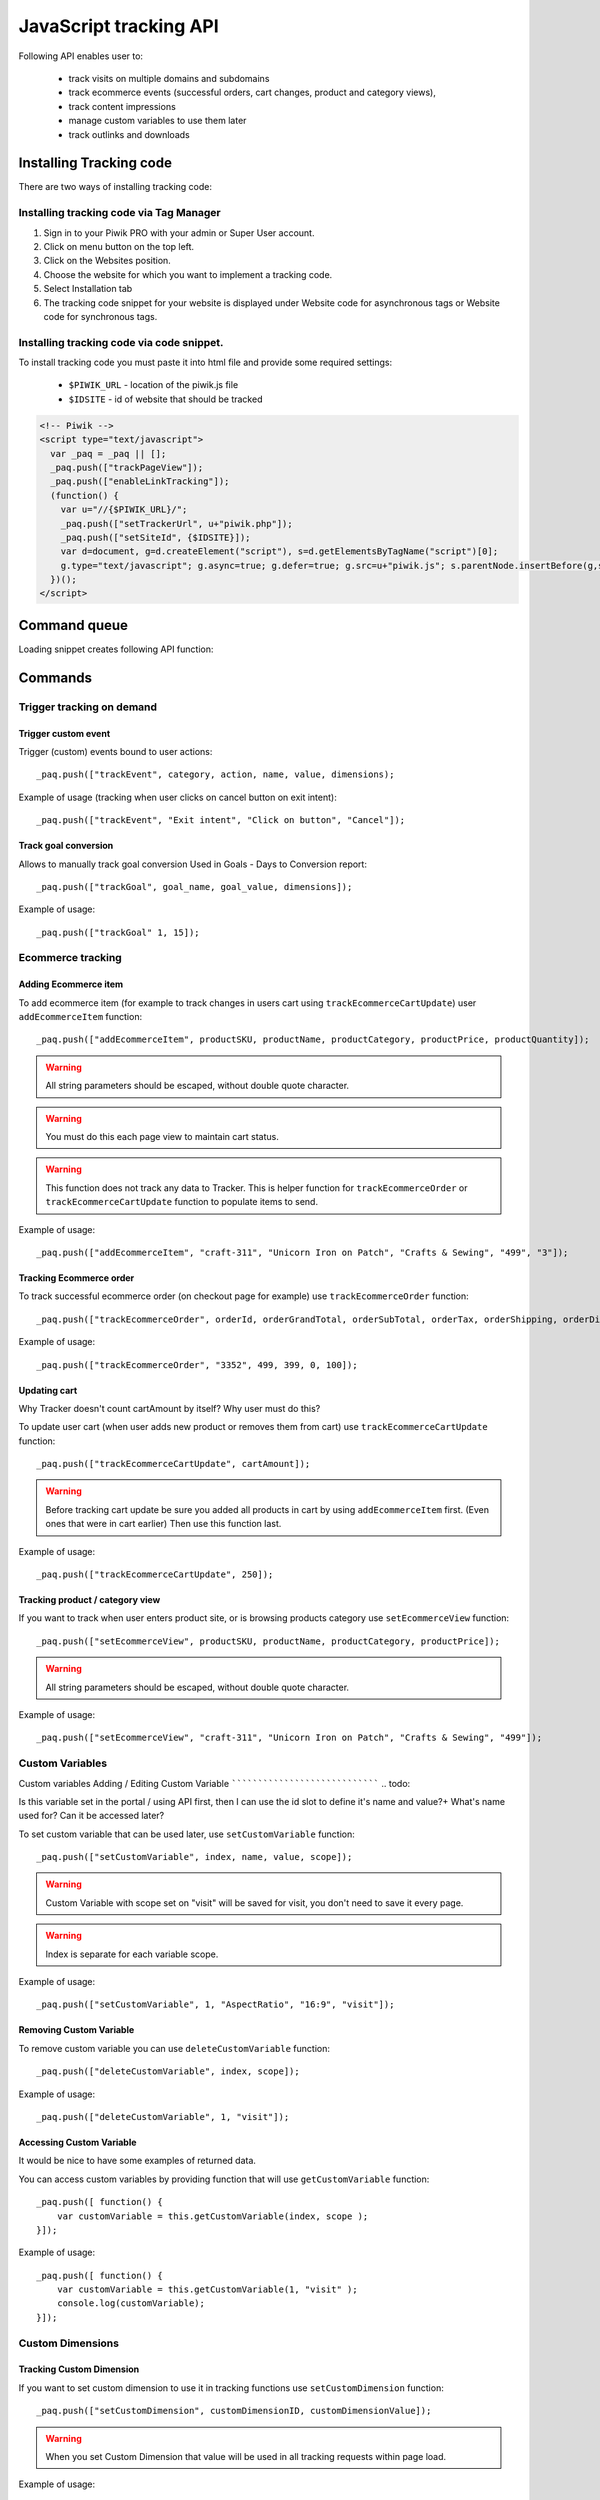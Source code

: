 .. highlight:: js
.. default-domain:: js

JavaScript tracking API
=======================
Following API enables user to:

    * track visits on multiple domains and subdomains
    * track ecommerce events (successful orders, cart changes, product and category views),
    * track content impressions
    * manage custom variables to use them later
    * track outlinks and downloads

Installing Tracking code
------------------------
There are two ways of installing tracking code:

Installing tracking code via Tag Manager
^^^^^^^^^^^^^^^^^^^^^^^^^^^^^^^^^^^^^^^^

#. Sign in to your Piwik PRO with your admin or Super User account.
#. Click on menu button on the top left.
#. Click on the Websites position.
#. Choose the website for which you want to implement a tracking code.
#. Select Installation tab
#. The tracking code snippet for your website is displayed under Website code for asynchronous tags or Website code for synchronous tags.


Installing tracking code via code snippet.
^^^^^^^^^^^^^^^^^^^^^^^^^^^^^^^^^^^^^^^^^^
To install tracking code you must paste it into html file and provide some required settings:

 * ``$PIWIK_URL`` - location of the piwik.js file
 * ``$IDSITE`` - id of website that should be tracked


.. code-block:: html

    <!-- Piwik -->
    <script type="text/javascript">
      var _paq = _paq || [];
      _paq.push(["trackPageView"]);
      _paq.push(["enableLinkTracking"]);
      (function() {
        var u="//{$PIWIK_URL}/";
        _paq.push(["setTrackerUrl", u+"piwik.php"]);
        _paq.push(["setSiteId", {$IDSITE}]);
        var d=document, g=d.createElement("script"), s=d.getElementsByTagName("script")[0];
        g.type="text/javascript"; g.async=true; g.defer=true; g.src=u+"piwik.js"; s.parentNode.insertBefore(g,s);
      })();
    </script>

Command queue
-------------

Loading snippet creates following API function:

.. function:: _paq.push([command, ...args])

    JavaScript API interface.

    :param string command: Command name.
    :param args: Command arguments. Number of arguments and their function depend on command.
    :returns: Undefined

Commands
--------


Trigger tracking on demand
^^^^^^^^^^^^^^^^^^^^^^^^^^


Trigger custom event
````````````````````
Trigger (custom) events bound to user actions::

    _paq.push(["trackEvent", category, action, name, value, dimensions);

.. data:: category

    **Required** String with event category.

.. data:: action

    **Required** String with event action.

.. data:: name

    **Optional** String with event name.

.. data:: value

    **Optional** Number value with event value.

.. data:: dimensions

    **Optional**  :ref:`Custom dimension<Custom Dimensions>` that should be tracked with this action. Can be multiple dimensions.
    Written as object property using ``dimension{ID}`` notation.

    Example::

        {
           dimension1: "example value",
           dimension2: "example value"
        }

Example of usage (tracking when user clicks on cancel button on exit intent)::

        _paq.push(["trackEvent", "Exit intent", "Click on button", "Cancel"]);

Track goal conversion
`````````````````````
Allows to manually track goal conversion Used in Goals - Days to Conversion report::

    _paq.push(["trackGoal", goal_name, goal_value, dimensions]);

.. data:: goal_name

    **Required** String with Goal Name

.. data:: goal_value

    **Optional** Number value with tracked conversion value.

.. data:: dimensions

    **Optional**  :ref:`Custom dimension<Custom Dimensions>` that should be tracked with this action. Can be multiple dimensions.
    Written as object property using ``dimension{ID}`` notation.

    Example::

        {
           dimension1: "example value",
           dimension2: "example value"
        }

Example of usage::

    _paq.push(["trackGoal" 1, 15]);

Ecommerce tracking
^^^^^^^^^^^^^^^^^^

Adding Ecommerce item
`````````````````````
To add ecommerce item (for example to track changes in users cart using ``trackEcommerceCartUpdate``) user ``addEcommerceItem`` function::

    _paq.push(["addEcommerceItem", productSKU, productName, productCategory, productPrice, productQuantity]);

.. data:: productSKU

    **Required** String with product stock-keeping unit.

.. data:: productName

    **Optional** String with product name.

.. data:: productCategory

    **Optional** Product category, can be written as Array with up to 5 elements.

.. data:: productPrice

    **Optional** Float with product price.

.. data:: productQuantity

    **Optional** Float with product quantity.

.. warning::

    All string parameters should be escaped, without double quote character.

.. warning::

    You must do this each page view to maintain cart status.

.. warning::

    This function does not track any data to Tracker. This is helper function for ``trackEcommerceOrder`` or ``trackEcommerceCartUpdate`` function to populate items to send.

Example of usage::

    _paq.push(["addEcommerceItem", "craft-311", "Unicorn Iron on Patch", "Crafts & Sewing", "499", "3"]);

Tracking Ecommerce order
````````````````````````
To track successful ecommerce order (on checkout page for example) use ``trackEcommerceOrder`` function::

    _paq.push(["trackEcommerceOrder", orderId, orderGrandTotal, orderSubTotal, orderTax, orderShipping, orderDiscount]);

.. data:: orderId

    **Required** Unique order ID.

.. data:: orderGrandTotal

    **Required** Order Revenue grand total  - tax, shipping and discount included, written as number - not string.

.. data:: orderSubTotal

    **Optional** Order sub total - without shipping, written as number - not string.

.. data:: orderTax

    **Optional** Order tax amount written as number - not string.

.. data:: orderShipping

    **Optional** Order shipping costs, written as number - not string.

.. data:: orderDiscount

    **Optional** Order discount amount, written as number - not string.

Example of usage::

    _paq.push(["trackEcommerceOrder", "3352", 499, 399, 0, 100]);

Updating cart
`````````````
.. todo::

Why Tracker doesn't count cartAmount by itself? Why user must do this?

To update user cart (when user adds new product or removes them from cart) use ``trackEcommerceCartUpdate`` function::

    _paq.push(["trackEcommerceCartUpdate", cartAmount]);

.. data:: cartAmount

    **Required** Cart amount (sum of products), written as number.


.. warning::

    Before tracking cart update be sure you added all products in cart by using ``addEcommerceItem`` first.
    (Even ones that were in cart earlier) Then use this function last.

Example of usage::

        _paq.push(["trackEcommerceCartUpdate", 250]);

Tracking product / category view
````````````````````````````````
If you want to track when user enters product site, or is browsing products category use ``setEcommerceView`` function::

    _paq.push(["setEcommerceView", productSKU, productName, productCategory, productPrice]);

.. data:: productSKU

    **Required** String with product stock-keeping unit. False for tracking category.

.. data:: productName

    **Optional** String with product name. False for tracking category.

.. data:: productCategory

    **Optional** Product category, can be written as Array with up to 5 elements.

.. data:: productPrice

    **Optional** Float with product price.

.. warning::

    All string parameters should be escaped, without double quote character.

Example of usage::

    _paq.push(["setEcommerceView", "craft-311", "Unicorn Iron on Patch", "Crafts & Sewing", "499"]);


Custom Variables
^^^^^^^^^^^^^^^^
Custom variables
Adding / Editing Custom Variable
````````````````````````````````
.. todo::

Is this variable set in the portal / using API first, then I can use the id slot to define it's name and value?+
What's name used for? Can it be accessed later?


To set custom variable that can be used later, use ``setCustomVariable`` function::

    _paq.push(["setCustomVariable", index, name, value, scope]);

.. data:: index

    **Required** Number from 1 to 5 where variable is stored

.. data:: name

   **Required** Name of the variable

.. data:: value

   **Required** Value of the variable limited to 200 characters.

.. data:: scope

   **Required** Scope of the variable, "visit" or "page"


.. warning::

    Custom Variable with scope set on "visit" will be saved for visit, you don't need to save it every page.

.. warning::

    Index is separate for each variable scope.

Example of usage::

    _paq.push(["setCustomVariable", 1, "AspectRatio", "16:9", "visit"]);

Removing Custom Variable
````````````````````````
To remove custom variable you can use ``deleteCustomVariable`` function::

    _paq.push(["deleteCustomVariable", index, scope]);

.. data:: index

    **Required** Number from 1 to 5 where variable is stored

.. data:: scope

    **Required** Scope of the variable, "visit" or "page"

Example of usage::

    _paq.push(["deleteCustomVariable", 1, "visit"]);

Accessing Custom Variable
`````````````````````````
.. todo::
It would be nice to have some examples of returned data.

You can access custom variables by providing function that will use ``getCustomVariable`` function::

    _paq.push([ function() {
        var customVariable = this.getCustomVariable(index, scope );
    }]);

.. function:: getCustomVariable(index, scope)

    :param number index: **Required** Number from 1 to 5 where variable is stored

    :param string scope: **Required** Scope of the variable, "visit" or "page"

Example of usage::

    _paq.push([ function() {
        var customVariable = this.getCustomVariable(1, "visit" );
        console.log(customVariable);
    }]);

Custom Dimensions
^^^^^^^^^^^^^^^^^

Tracking Custom Dimension
`````````````````````````
If you want to set custom dimension to use it in tracking functions use ``setCustomDimension`` function::

    _paq.push(["setCustomDimension", customDimensionID, customDimensionValue]);

.. data:: customDimensionID

    **Required** Id of dimension

.. data:: customDimensionValue

    **Required** Value of Custom Dimension

.. warning::

    When you set Custom Dimension that value will be used in all tracking requests within page load.

Example of usage::

    _paq.push(["setCustomDimension", 3, "loginStatus"]);


Retrieving Custom Dimension
```````````````````````````
.. todo::
It would be nice to have some examples of returned data.

You can access custom dimension by providing function that will use ``getCustomDimension`` function::

    _paq.push([ function() {
        var customDimension = this.getCustomDimension(index);
    }]);

.. function:: getCustomDimension(index, scope)

    :param number index: **Required** Index of custom dimension

Example of usage::

    _paq.push([ function() {
        var customDimension = this.getCustomDimension(1);
        console.log(customDimension);
    }]);

Content Tracking
^^^^^^^^^^^^^^^^

Content Tracking is an useful feature when you want to measure performance of your website or app. For example you can check
how many times your file was downloaded, or banner was seen, how many users triggered modal screen with some promotion and then
entered products etc.

To track content, it has to have ``data-track-content`` css class attached to it.

Tracking all content impressions within a page
``````````````````````````````````````````````
To track all content impression you can use ``trackAllContentImpressions`` function. If this function will be invoked
multiple times it won't send duplicated data unless ``trackPageView`` was used between invocations::

    _paq.push(["trackAllContentImpressions"]);

Tracking all visible content impressions
````````````````````````````````````````
To track all visible content impressions you can use ``trackVisibleContentImpressions`` function.

Code::

    _paq.push(["trackVisibleContentImpressions", checkOnScroll, timeIntervalInMs]);

.. data:: checkOnScroll

    **Required** If set to true it will invoke this function to track new visible content impressions on scroll event.
    (It won't detect content blocks placed in a scrollable element)

.. data:: timeIntervalInMs

    **Optional** If set it will invoke this function to track new visible content impressions on every X miliseconds. By default it is set to 750ms.

.. warning::

    Both options cannot be changed after initial setup.

Example of usage::

    _paq.push(["trackVisibleContentImpressions", true]);


Example of usage::

    _paq.push(["trackVisibleContentImpressions", false, 500]);

Tracking only content impressions for specific page part
````````````````````````````````````````````````````````

To track impressions on part of a webpage that will be populated after page load you
 can use ``trackContentImpressionsWithinNode``::

    _paq.push(["trackContentImpressionsWithinNode", domNode]);

.. data:: domNode

    **Required** DOM element that will have impression DOM elements with ``data-track-content`` attribute

It can be used with ``trackVisibleContentImpressions`` to track only visible content impressions

Example of usage::

    var element = document.querySelector("#impressionContainer");
    _paq.push(["trackContentImpressionsWithinNode", element]);

Track interactions manually with auto detection
```````````````````````````````````````````````
If you want to trigger an interaction manually (for example on click) you
can do it using ``trackContentInteractionNode``, just add this function as an eventListener for action you want::

    _paq.push(["trackContentInteractionNode", domNode, contentInteraction]);

.. data:: domNode

    **Required** Any node in content block or the block itself - it won't be tracked if no content block will be found inside or on it.

.. data:: contentInteraction

    **Required** String containing name of interaction it can be anything ("click" etc). "Unknown" used as default.

Example of use

.. code-block:: html

    <button onClick = function(){_paq.push(["trackContentInteractionNode", this, "clicked"]);}>Click me!</button>


Track impression manually
`````````````````````````
If you want to trigger tracking impressions fully manually you can use ``trackContentImpression``

    _paq.push(["trackContentImpression", contentName, contentPiece, contentTarget]);

.. data:: contentName

    **Required** String containing name of Content Impression

.. data:: contentPiece

    **Required** String containing name of Content Impression Piece

.. data:: contentTarget

    **Required** String containing url of Content Impression Target

Example of use::

    _paq.push(["trackContentImpression", "trackingWhitepaper", "document", "http://cooltracker.tr/whitepaper]);




Track user interaction manually
```````````````````````````````
If you want to trigger tracking interactions fully manually you can use ``trackContentInteraction``
Use it as a function inside listener on event::

    _paq.push(["trackContentInteraction", contentInteraction, contentName, contentPiece, contentTarget]);

.. data:: contentInteraction

    **Required** String containing name of interaction it can be anything ("click" etc). "Unknown" used as default.

.. data:: contentName

    **Required** String containing name of Content Impression

.. data:: contentPiece

    **Required** String containing name of Content Impression Piece

.. data:: contentTarget

    **Required** String containing url of Content Impression Target

Example of use::

    _paq.push(["trackContentImpression", "clicked", "trackingWhitepaper", "document", "http://cooltracker.tr/whitepaper]);

.. warning::

Use this function in conjunction with ``trackContentImpression`` as it can only be mapped with an impression by linking ``contentName``
it's not mapping automatically as  ``trackContentInteractionNode``.

Download and Outlink Tracking
^^^^^^^^^^^^^^^^^^^^^^^^^^^^^

Tracking Outlink
````````````````

To enable Download & Outlink tracking run::

    _paq.push(["enableLinkTracking"]);

just after first ``trackPageView`` or ``trackEvent``

.. note::

    All Outlinks are tracked automatically. As ``enableLinkTracking`` is part of default snippet.

Ignoring alias domains
++++++++++++++++++++++

To ignore internal outlinks from alias domains use ``setDomains`` function to define internal domains and subdomains, you can use wildcard::

    _paq(["setDomains", domains]);

.. data:: domains

    **Required** Array with domains written as strings, * are accepted.

Example of usage::

    _paq(["setDomains", ["*.example.com", "*.example.co.uk"]]);

Force Tracking using CSS class
++++++++++++++++++++++++++++++

To track clicking a link as an outlink using CSS class simply add ``piwik_link`` class to link element.
Then it will be considered as an outlink even if it points to the same domain.

This class name can be changed, use ``setLinkClasses`` to define which CSS class should be tracked::

    _paq.push(["setLinkClasses", className]);

.. data:: className

    **Required** String with css class that should be tracked instead of ``piwik_link``

Example of usage::

    _paq(["setLinkClasses", "track-this-link"]);

Force Tracking using JS function
++++++++++++++++++++++++++++++++

If you want to use JS to force outlink to be tracked you can add ``trackLink`` function to element ``onClick`` attribute::

    _paq.push(["trackLink", linkAddress, "link", dimensions]);

.. data:: linkAddress

    **Required** Address that link points to.

.. data:: dimensions

    **Optional**  :ref:`Custom dimension<Custom Dimensions>` that should be tracked with this action. Can be multiple dimensions.
    Written as object property using ``dimension{ID}`` notation.

    Example::

        {
           dimension1: "example value",
           dimension2: "example value"
        }


Example of usage

.. code-block:: html

    <button onClick = function(){_paq.push(["trackLink", "http://www.example.com/example", "link"]);}>
        Click me!
    </button>

Tracking Downloads
``````````````````
.. todo::
Is download only tracking links to files ending on extension? What about GET parameters?

Default extensions recognized as download
+++++++++++++++++++++++++++++++++++++++++

Following extensions are tracked as download by default:


+-------+-----+-----+-----+------+-----+-----+-----+------+-----+------+-----+---------+-----+-----+
| 7z    | aac | arc | arj | apk  | asf | asx | avi | bin  | bz  | bz2  | csv | deb     | dmg | doc |
+-------+-----+-----+-----+------+-----+-----+-----+------+-----+------+-----+---------+-----+-----+
| exe   | flv | gif | gz  | gzip | hqx | jar | jpg | jpeg | js  | mp2  | mp3 | mp4     | mpg | mov |
+-------+-----+-----+-----+------+-----+-----+-----+------+-----+------+-----+---------+-----+-----+
| movie | msi | msp | odb | odf  | odg | odp | ods | odt  | ogg | ogv  | pdf | phps    | png | ppt |
+-------+-----+-----+-----+------+-----+-----+-----+------+-----+------+-----+---------+-----+-----+
| qt    | qtm | ra  | ram | rar  | rpm | sea | sit | tar  | tbz | tbz2 | tgz | torrent | txt | wav |
+-------+-----+-----+-----+------+-----+-----+-----+------+-----+------+-----+---------+-----+-----+
| wma   | wmv | wpd | xls | xml  | z   | zip |     |      |     |      |     |         |     |     |
+-------+-----+-----+-----+------+-----+-----+-----+------+-----+------+-----+---------+-----+-----+

Adding extension to default extensions
++++++++++++++++++++++++++++++++++++++

You can add extension to default extensions list using ``addDownloadExtensions`` function::

    _paq.push(["addDownloadExtensions", extensions]);

.. data:: extensions

    **Required** String containing extensions separated by ``|`` for example ``"mhj|docx"``


Example of usage::

    _paq.push(["addDownloadExtensions", "mhj|docx"]);

Replacing default extensions list
+++++++++++++++++++++++++++++++++

Default extensions list can be overwritten using ``setDownloadExtensions`` function::

    _paq.push(["setDownloadExtensions", extensions]);

.. data:: extensions

    **Required** String containing extensions separated by ``|`` for example ``"7z|apk|mp4"``


Example of usage::

    _paq.push(["setDownloadExtensions", "7z|apk|mp4"]);

Force Tracking using CSS class
++++++++++++++++++++++++++++++

To track clicking a link as an download using css class simply add ``piwik_download`` class to link element.

This class name can be changed, use ``setDownloadClasses`` to define which CSS class should be tracked::

    _paq.push(["setDownloadClasses", className]);


.. data:: className

    **Required** String with css class that should be tracked instead of ``piwik_download``

Example of usage::

    _paq(["setDownloadClasses", "track-this-link-for-download"]);

Force Tracking using JS function
++++++++++++++++++++++++++++++++

If you want to use JS to force tracking download can add ``trackLink`` function to element ``onClick`` attribute::

    _paq.push(["trackLink", linkAddress, "download", dimensions]);

.. data:: linkAddress

    **Required** Address that link points to.

.. data:: dimensions

    **Optional**  :ref:`Custom dimension<Custom Dimensions>` that should be tracked with this action. Can be multiple dimensions.
    Written as object property using ``dimension{ID}`` notation.

    Example::

        {
           dimension1: "example value",
           dimension2: "example value"
        }

Example of usage

.. code-block:: html

    <button onClick = function(){_paq.push(["trackLink", "http://www.example.com/example.xrt", "download"]);}>
        Click me!
    </button>

Setting Download delay
++++++++++++++++++++++

After each outbound link there is small time frame after which the file will download that will
ensure there is enough time to track download.
That time frame is set to 500ms by default. To modify it you can use ``setLinkTrackingTimer`` function::

    _paq.push(["setLinkTrackingTimer" time]);

.. data:: time

    **Required** Time in ms between user interaction and downloading file.


Disabling tracking
``````````````````

You can disable download and outlink tracking for links using CSS classes, simply add ``piwik_ignore`` css class.

To disable using CSS class you can use ``setIgnoreClassess`` function::

    _paq.push(["setIgnoreClasses", className);

.. data:: className

    **Required** Css class name that will be ignored


User ID Management
^^^^^^^^^^^^^^^^^^
User ID enables merging user data that is collected between many devices and browsers.

You must provide unique user-id for every user. To set user ID for tracked data use ``setUserId`` function::

    _paq.push(["setUserId", userID]);

.. data:: userID

    **Required** Unique, non empty string preserved for each user.

Tracking domains and subdomains
^^^^^^^^^^^^^^^^^^^^^^^^^^^^^^^

Tracking single domain
``````````````````````
To track single domain name without tracking subdomains (or single subdomain) use default snippet code

.. code-block:: html

    <!-- Piwik -->
    <script type="text/javascript">
      var _paq = _paq || [];
      _paq.push(["trackPageView"]);
      _paq.push(["enableLinkTracking"]);
      (function() {
        var u="//{$PIWIK_URL}/";
        _paq.push(["setTrackerUrl", u+"piwik.php"]);
        _paq.push(["setSiteId", {$IDSITE}]);
        var d=document, g=d.createElement("script"), s=d.getElementsByTagName("script")[0];
        g.type="text/javascript"; g.async=true; g.defer=true; g.src=u+"piwik.js"; s.parentNode.insertBefore(g,s);
      })();
    </script>

Tracking domains and all subdomains of the website
``````````````````````````````````````````````````
To track all data between domain and all its subdomains we must use cookies using this snippet::

    _paq.push(["setSiteId", 1]);
    _paq.push(["setTrackerUrl", u+"piwik.php"]);

    // Share the tracking cookie across example.com, www.example.com, subdomain.example.com, ...
    _paq.push(["setCookieDomain", "*.example.com"]);

    // Tell Piwik the website domain so that clicks on these domains are not tracked as "Outlinks"
    _paq.push(["setDomains", "*.example.com"]);

    _paq.push(["trackPageView"]);

Tracking between multiple domains
`````````````````````````````````
To setup tracking between multiple domains you must use multiple functions ``setDomains`` to set a list of domains and
``enableCrossDomainLinking`` to enable cross domain linking::

    _paq.push(["setDomains", domains]);

.. data:: domains

    **Required** Domains array, with wildcards

::

    _paq.push(["enableCrossDomainLinking"]);

Tracking subdirectories of domain in separate websites.
```````````````````````````````````````````````````````
To differentiate parts of website as another site for tracker user must do::

    _paq.push(["setSiteId", "IDSITE1"]);
    _paq.push(["setTrackerUrl", u+"piwik.php"]);
    _paq.push(["trackPageView"]);

And on part that user wants to exclude as another site::

    _paq.push(["setSiteId", "IDSITE2"]);

    _paq.push(["setCookiePath", "/data/something_useful"]);

    _paq.push(["setDomains", "example.com/data/something_useful"]);

    _paq.push(["setTrackerUrl", u+"piwik.php"]);
    _paq.push(["trackPageView"]);

That way all things tracked on ``/data/something_useful`` will be tracked as site ``IDSITE2``

If you want to track group of pages as separate site you can use wildcard in ``setDomains`` function.

Miscellaneous
^^^^^^^^^^^^^

Custom page name
````````````````

We are using current page URL as the page title. To change this use ``setDocumentTitle`` function::

    _paq.push(["setDocumentTitle", title]);

.. data:: title

    **Required** String containing title to show instead of url

Example of usage::

    _paq.push(["setDocumentTitle", document.title]);

Measuring user time spent on web page
`````````````````````````````````````
When user will enter single page on visit we will assume that total time spent on website was 0 ms.
To measure that time properly you can use ``enableHeartBeatTimer`` function::

    _paq.push(["enableHeartBeatTimer", beat]);

.. data:: beat

    **Required** Time in seconds, when send another request with heartbeat, default ``30``

Example of usage::

    _paq.push(["enableHeartBeatTimer", 50]);

Tracking internal searches
``````````````````````````
To track search requests on your site use ``trackSiteSearch`` function::

    _paq.push(["trackSiteSearch", keyword, category, searchCount, dimensions]);

.. data:: keyword

    **Required** String containg keyword that was searched

.. data:: category

    **Required** String with category seleted in search engine - you can set it to false when not used.

.. data:: searchCount

    **Required** Number of results on the results page - you can set it to false when not used.

.. data:: dimensions

    **Optional**  :ref:`Custom dimension<Custom Dimensions>` that should be tracked with this action. Can be multiple dimensions.
    Written as object property using ``dimension{ID}`` notation.

    Example::

        {
           dimension1: "example value",
           dimension2: "example value"
        }

Example of usage::

    _paq.push(["trackSiteSearch", "test", false, 20]);

